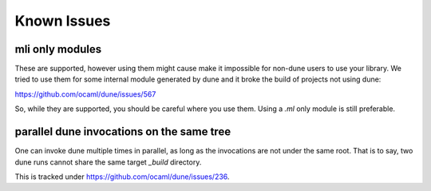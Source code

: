 ************
Known Issues
************

mli only modules
================

These are supported, however using them might cause make it impossible for
non-dune users to use your library. We tried to use them for some internal
module generated by dune and it broke the build of projects not using
dune:

https://github.com/ocaml/dune/issues/567

So, while they are supported, you should be careful where you use them. Using a
`.ml` only module is still preferable.

parallel dune invocations on the same tree
==========================================

One can invoke dune multiple times in parallel, as long as the invocations are not
under the same root. That is to say, two dune runs cannot share the same target
`_build` directory.

This is tracked under https://github.com/ocaml/dune/issues/236.
